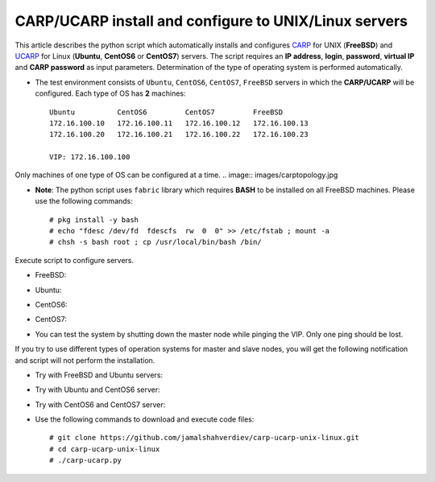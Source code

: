 ******************************************************
CARP/UCARP install and configure to UNIX/Linux servers
******************************************************

This article describes the python script which automatically installs and configures `CARP <https://en.wikipedia.org/wiki/Common_Address_Redundancy_Protocol>`_ for UNIX (**FreeBSD**) and `UCARP <http://wiki.greentual.com/index.php/Ucarp>`_ for Linux (**Ubuntu**, **CentOS6** or **CentOS7**) servers. The script requires an **IP address**, **login**, **password**, **virtual IP** and **CARP password** as input parameters. Determination of the type of operating system is performed automatically.

* The test environment consists of ``Ubuntu``, ``CentOS6``, ``CentOS7``, ``FreeBSD`` servers in which the **CARP/UCARP** will be configured. Each type of OS has **2** machines::

    Ubuntu          CentOS6         CentOS7         FreeBSD
    172.16.100.10   172.16.100.11   172.16.100.12   172.16.100.13
    172.16.100.20   172.16.100.21   172.16.100.22   172.16.100.23
    
    VIP: 172.16.100.100


Only machines of one type of OS can be configured at a time.
.. image:: images/carptopology.jpg

* **Note**: The python script uses ``fabric`` library which requires **BASH** to be installed on all FreeBSD machines. Please use the following commands::

    # pkg install -y bash
    # echo "fdesc /dev/fd  fdescfs  rw  0  0" >> /etc/fstab ; mount -a
    # chsh -s bash root ; cp /usr/local/bin/bash /bin/

Execute script to configure servers. 

* FreeBSD:
.. image:: images/freebsd_success.jpg

* Ubuntu:
.. image:: images/ubuntu_success.jpg

* CentOS6:
.. image:: images/centos6_success.jpg

* CentOS7:
.. image:: images/centos7_success.jpg

* You can test the system by shutting down the master node while pinging the VIP. Only one ping should be lost.
.. image:: images/ping_result.jpg

If you try to use different types of operation systems for master and slave nodes, you will get the following notification and script will not perform the installation.

* Try with FreeBSD and Ubuntu servers:
.. image:: images/failed_bsd_ubuntu.jpg

* Try with Ubuntu and CentOS6 server:
.. image:: images/ubuntu-centos6.jpg

* Try with CentOS6 and CentOS7 server:
.. image:: images/cos6-cos7.jpg

* Use the following commands to download and execute code files::
  
    # git clone https://github.com/jamalshahverdiev/carp-ucarp-unix-linux.git
    # cd ﻿carp-ucarp-unix-linux
    # ./carp-ucarp.py

